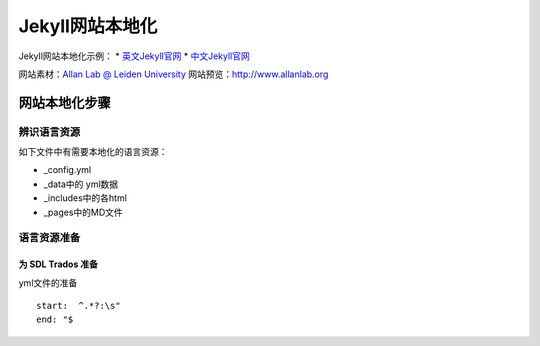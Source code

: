 =================
Jekyll网站本地化
=================

Jekyll网站本地化示例：
* `英文Jekyll官网 <https://jekyllrb.com>`_
* `中文Jekyll官网 <https://www.jekyll.com.cn>`_

网站素材：`Allan Lab @ Leiden University <https://github.com/mpa139/allanlab>`_
网站预览：http://www.allanlab.org


网站本地化步骤
====================

辨识语言资源
--------------

如下文件中有需要本地化的语言资源：

* _config.yml
* _data中的 yml数据
* _includes中的各html
* _pages中的MD文件



语言资源准备
------------------

为 SDL Trados 准备
^^^^^^^^^^^^^^^^^^^^^^^

yml文件的准备

::

   start:  ^.*?:\s"
   end: "$